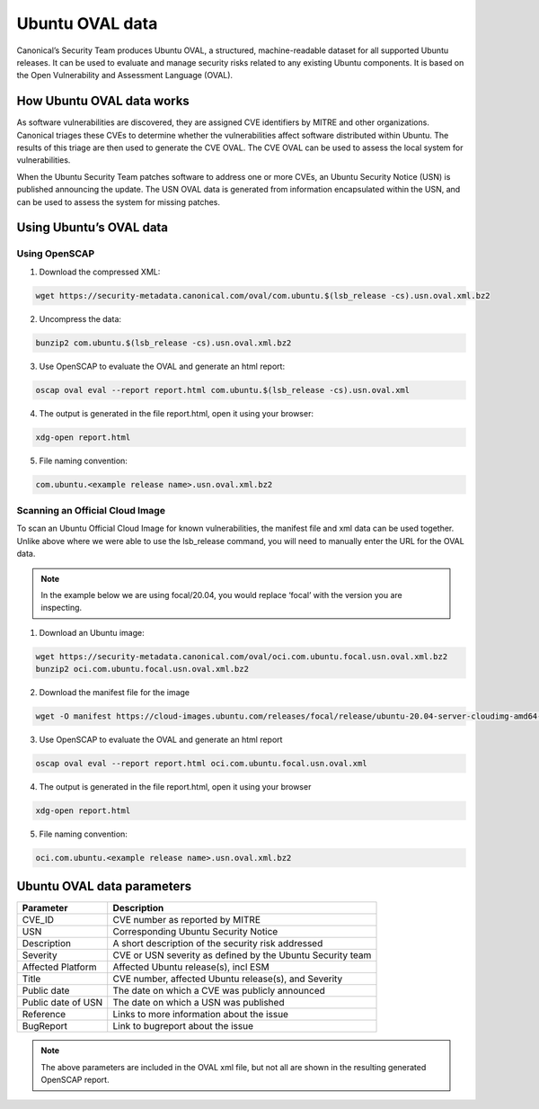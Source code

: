 .. Source: https://ubuntu.com/security/oval

Ubuntu OVAL data
################

Canonical’s Security Team produces Ubuntu OVAL, a structured, machine-readable dataset for all supported Ubuntu releases. It can be used to evaluate and manage security risks related to any existing Ubuntu components. It is based on the Open Vulnerability and Assessment Language (OVAL). 

How Ubuntu OVAL data works
==========================

As software vulnerabilities are discovered, they are assigned CVE identifiers by MITRE and other organizations. Canonical triages these CVEs to determine whether the vulnerabilities affect software distributed within Ubuntu. The results of this triage are then used to generate the CVE OVAL. The CVE OVAL can be used to assess the local system for vulnerabilities.

When the Ubuntu Security Team patches software to address one or more CVEs, an Ubuntu Security Notice (USN) is published announcing the update. The USN OVAL data is generated from information encapsulated within the USN, and can be used to assess the system for missing patches.

.. image:: ../../../images/how-OVAL-data-works-diagram.webp

Using Ubuntu’s OVAL data
========================

Using OpenSCAP
---------------

1. Download the compressed XML:

.. code-block:: bash

    wget https://security-metadata.canonical.com/oval/com.ubuntu.$(lsb_release -cs).usn.oval.xml.bz2

2. Uncompress the data:

.. code-block:: bash
    
    bunzip2 com.ubuntu.$(lsb_release -cs).usn.oval.xml.bz2

3. Use OpenSCAP to evaluate the OVAL and generate an html report:

.. code-block:: bash
    
    oscap oval eval --report report.html com.ubuntu.$(lsb_release -cs).usn.oval.xml

4. The output is generated in the file report.html, open it using your browser:

.. code-block:: bash
    
    xdg-open report.html

5. File naming convention:

.. code-block:: bash
    
    com.ubuntu.<example release name>.usn.oval.xml.bz2

Scanning an Official Cloud Image
--------------------------------

To scan an Ubuntu Official Cloud Image for known vulnerabilities, the manifest file and xml data can be used together. Unlike above where we were able to use the lsb_release command, you will need to manually enter the URL for the OVAL data.

.. Note:: In the example below we are using focal/20.04, you would replace ‘focal’ with the version you are inspecting.

1. Download an Ubuntu image:

.. code-block:: bash
    
    wget https://security-metadata.canonical.com/oval/oci.com.ubuntu.focal.usn.oval.xml.bz2
    bunzip2 oci.com.ubuntu.focal.usn.oval.xml.bz2

2. Download the manifest file for the image

.. code-block:: bash
    
    wget -O manifest https://cloud-images.ubuntu.com/releases/focal/release/ubuntu-20.04-server-cloudimg-amd64-root.manifest

3. Use OpenSCAP to evaluate the OVAL and generate an html report

.. code-block:: bash
    
    oscap oval eval --report report.html oci.com.ubuntu.focal.usn.oval.xml

4. The output is generated in the file report.html, open it using your browser

.. code-block:: bash
    
    xdg-open report.html

5. File naming convention:

.. code-block:: bash
    
    oci.com.ubuntu.<example release name>.usn.oval.xml.bz2

Ubuntu OVAL data parameters
===========================

.. csv-table:: 
    :header: "Parameter", "Description"
    
    "CVE_ID", "CVE number as reported by MITRE"
    "USN", "Corresponding Ubuntu Security Notice"
    "Description", "A short description of the security risk addressed"
    "Severity", "CVE or USN severity as defined by the Ubuntu Security team"
    "Affected Platform", "Affected Ubuntu release(s), incl ESM"
    "Title", "CVE number, affected Ubuntu release(s), and Severity"
    "Public date", "The date on which a CVE was publicly announced"
    "Public date of USN", "The date on which a USN was published"
    "Reference", "Links to more information about the issue"
    "BugReport", "Link to bugreport about the issue"    

.. NOTE:: The above parameters are included in the OVAL xml file, but not all are shown in the resulting generated OpenSCAP report.


